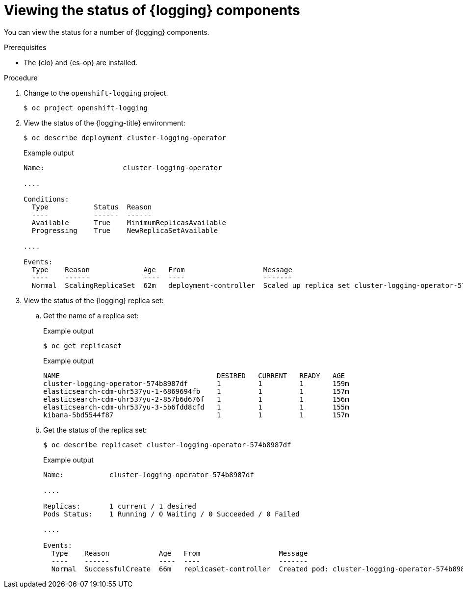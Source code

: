 // Module included in the following assemblies:
//
// * logging/troubleshooting/cluster-logging-cluster-status.adoc

:_mod-docs-content-type: PROCEDURE
[id="cluster-logging-clo-status-comp_{context}"]
= Viewing the status of {logging} components

You can view the status for a number of {logging} components.

.Prerequisites

* The {clo} and {es-op} are installed.

.Procedure

. Change to the `openshift-logging` project.
+
[source,terminal]
----
$ oc project openshift-logging
----

. View the status of the {logging-title} environment:
+
[source,terminal]
----
$ oc describe deployment cluster-logging-operator
----
+
.Example output
[source,terminal]
----
Name:                   cluster-logging-operator

....

Conditions:
  Type           Status  Reason
  ----           ------  ------
  Available      True    MinimumReplicasAvailable
  Progressing    True    NewReplicaSetAvailable

....

Events:
  Type    Reason             Age   From                   Message
  ----    ------             ----  ----                   -------
  Normal  ScalingReplicaSet  62m   deployment-controller  Scaled up replica set cluster-logging-operator-574b8987df to 1----
----

. View the status of the {logging} replica set:

.. Get the name of a replica set:
+
.Example output
[source,terminal]
----
$ oc get replicaset
----
+
.Example output
[source,terminal]
----
NAME                                      DESIRED   CURRENT   READY   AGE
cluster-logging-operator-574b8987df       1         1         1       159m
elasticsearch-cdm-uhr537yu-1-6869694fb    1         1         1       157m
elasticsearch-cdm-uhr537yu-2-857b6d676f   1         1         1       156m
elasticsearch-cdm-uhr537yu-3-5b6fdd8cfd   1         1         1       155m
kibana-5bd5544f87                         1         1         1       157m
----

.. Get the status of the replica set:
+
[source,terminal]
----
$ oc describe replicaset cluster-logging-operator-574b8987df
----
+
.Example output
[source,terminal]
----
Name:           cluster-logging-operator-574b8987df

....

Replicas:       1 current / 1 desired
Pods Status:    1 Running / 0 Waiting / 0 Succeeded / 0 Failed

....

Events:
  Type    Reason            Age   From                   Message
  ----    ------            ----  ----                   -------
  Normal  SuccessfulCreate  66m   replicaset-controller  Created pod: cluster-logging-operator-574b8987df-qjhqv----
----
